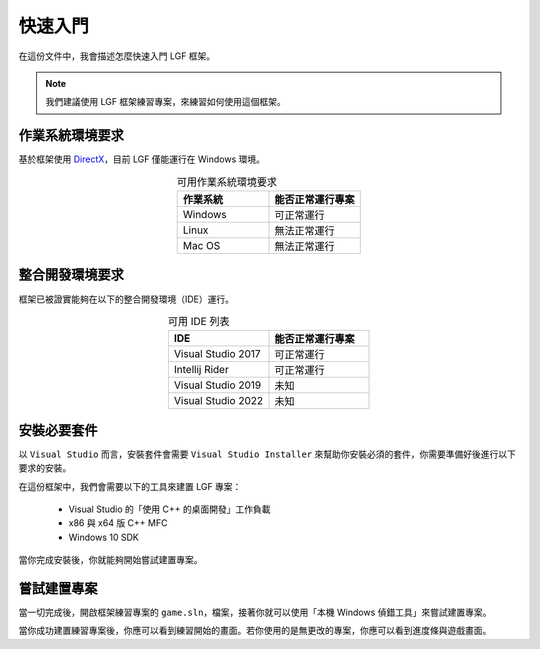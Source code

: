快速入門
==========================================

在這份文件中，我會描述怎麼快速入門 LGF 框架。

.. note::
    我們建議使用 LGF 框架練習專案，來練習如何使用這個框架。


作業系統環境要求
---------------------

基於框架使用 `DirectX <https://zh.wikipedia.org/zh-tw/DirectX>`_，目前 LGF 僅能運行在 Windows 環境。

.. list-table:: 可用作業系統環境要求
    :header-rows: 1
    :widths: 50 50
    :align: center

    * - 作業系統
      - 能否正常運行專案
    * - Windows
      - 可正常運行
    * - Linux
      - 無法正常運行
    * - Mac OS
      - 無法正常運行


整合開發環境要求
---------------------

框架已被證實能夠在以下的整合開發環境（IDE）運行。

.. list-table:: 可用 IDE 列表
    :header-rows: 1
    :widths: 50 50
    :align: center

    * - IDE
      - 能否正常運行專案
    * - Visual Studio 2017
      - 可正常運行
    * - Intellij Rider
      - 可正常運行
    * - Visual Studio 2019
      - 未知
    * - Visual Studio 2022
      - 未知


安裝必要套件
---------------------

以 ``Visual Studio`` 而言，安裝套件會需要 ``Visual Studio Installer`` 來幫助你安裝必須的套件，你需要準備好後進行以下要求的安裝。

在這份框架中，我們會需要以下的工具來建置 LGF 專案：

 -  Visual Studio 的「使用 C++ 的桌面開發」工作負載
 -  x86 與 x64 版 C++ MFC
 -  Windows 10 SDK

.. image:: https://camo.githubusercontent.com/479ab0431d283e1a03a2df0003e8deeecd28b1829283c0c7a96916aa2467b290/68747470733a2f2f692e696d6775722e636f6d2f7a786630636b792e706e67

當你完成安裝後，你就能夠開始嘗試建置專案。


嘗試建置專案
---------------------

當一切完成後，開啟框架練習專案的 ``game.sln``，檔案，接著你就可以使用「本機 Windows 偵錯工具」來嘗試建置專案。

.. image:: https://camo.githubusercontent.com/d6e78d01c032677c6c2cc91d81c1edcad500dcdb11090787635c631b06e16b40/68747470733a2f2f692e696d6775722e636f6d2f3250334973364a2e706e67

當你成功建置練習專案後，你應可以看到練習開始的畫面。若你使用的是無更改的專案，你應可以看到進度條與遊戲畫面。
